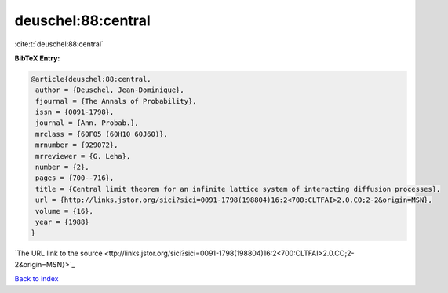 deuschel:88:central
===================

:cite:t:`deuschel:88:central`

**BibTeX Entry:**

.. code-block:: bibtex

   @article{deuschel:88:central,
    author = {Deuschel, Jean-Dominique},
    fjournal = {The Annals of Probability},
    issn = {0091-1798},
    journal = {Ann. Probab.},
    mrclass = {60F05 (60H10 60J60)},
    mrnumber = {929072},
    mrreviewer = {G. Leha},
    number = {2},
    pages = {700--716},
    title = {Central limit theorem for an infinite lattice system of interacting diffusion processes},
    url = {http://links.jstor.org/sici?sici=0091-1798(198804)16:2<700:CLTFAI>2.0.CO;2-2&origin=MSN},
    volume = {16},
    year = {1988}
   }
`The URL link to the source <ttp://links.jstor.org/sici?sici=0091-1798(198804)16:2<700:CLTFAI>2.0.CO;2-2&origin=MSN}>`_


`Back to index <../By-Cite-Keys.html>`_
